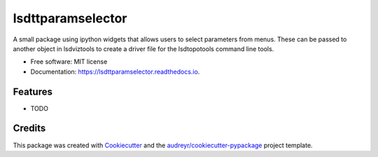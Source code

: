 ==================
lsdttparamselector
==================


.. image:: https://img.shields.io/pypi/v/lsdttparamselector.svg
        :target: https://pypi.python.org/pypi/lsdttparamselector

.. image:: https://img.shields.io/travis/simon-m-mudd/lsdttparamselector.svg
        :target: https://travis-ci.com/simon-m-mudd/lsdttparamselector

.. image:: https://readthedocs.org/projects/lsdttparamselector/badge/?version=latest
        :target: https://lsdttparamselector.readthedocs.io/en/latest/?badge=latest
        :alt: Documentation Status


.. image:: https://pyup.io/repos/github/simon-m-mudd/lsdttparamselector/shield.svg
     :target: https://pyup.io/repos/github/simon-m-mudd/lsdttparamselector/
     :alt: Updates



A small package using ipython widgets that allows users to select parameters from menus. These can be passed to another object in lsdviztools to create a driver file for the lsdtopotools command line tools.


* Free software: MIT license
* Documentation: https://lsdttparamselector.readthedocs.io.


Features
--------

* TODO

Credits
-------

This package was created with Cookiecutter_ and the `audreyr/cookiecutter-pypackage`_ project template.

.. _Cookiecutter: https://github.com/audreyr/cookiecutter
.. _`audreyr/cookiecutter-pypackage`: https://github.com/audreyr/cookiecutter-pypackage

